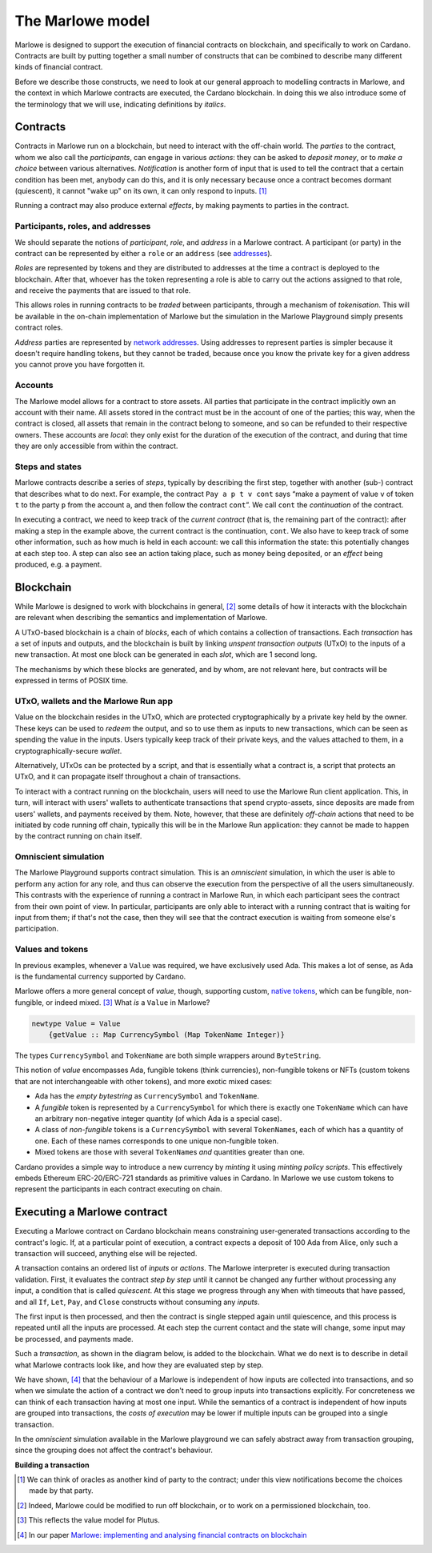 .. _marlowe-model:

The Marlowe model
=================

Marlowe is designed to support the execution of financial contracts on
blockchain, and specifically to work on Cardano. Contracts are built by
putting together a small number of constructs that can be combined to
describe many different kinds of financial contract.

Before we describe those constructs, we need to look at our general
approach to modelling contracts in Marlowe, and the context in which
Marlowe contracts are executed, the Cardano blockchain. In doing this we
also introduce some of the terminology that we will use, indicating
definitions by *italics*.

Contracts
---------

Contracts in Marlowe run on a blockchain, but need to interact with the
off-chain world. The *parties* to the contract, whom we also call the
*participants*, can engage in various *actions*: they can be asked to
*deposit money*, or to *make a choice* between various alternatives.
*Notification* is another form of input that is used to tell the contract
that a certain condition has been met, anybody can do this, and it is
only necessary because once a contract becomes dormant (quiescent), it
cannot "wake up" on its own, it can only respond to inputs. [1]_

Running a contract may also produce external *effects*, by making
payments to parties in the contract.

Participants, roles, and addresses
~~~~~~~~~~~~~~~~~~~~~~~~~~~~~~~~~~

We should separate the notions of *participant*, *role*, and *address*
in a Marlowe contract. A participant (or party) in the contract can be
represented by either a ``role`` or an ``address`` (see
`addresses <https://docs.cardano.org/core-concepts/cardano-addresses>`_).

*Roles* are represented by tokens and they are distributed to addresses
at the time a contract is deployed to the blockchain. After that,
whoever has the token representing a role is able to carry out the actions
assigned to that role, and receive the payments that are issued to that role.

This allows roles in running contracts to be *traded* between participants,
through a mechanism of *tokenisation*. This will be available in the on-chain
implementation of Marlowe but the simulation in the Marlowe Playground simply presents contract roles.

*Address* parties are represented by `network addresses <https://docs.cardano.org/core-concepts/cardano-addresses>`_.
Using addresses to represent parties is simpler because it doesn't require handling
tokens, but they cannot be traded, because once you know the private key for a given address
you cannot prove you have forgotten it.


Accounts
~~~~~~~~

The Marlowe model allows for a contract to store assets. All parties
that participate in the contract implicitly own an account with their
name. All assets stored in the contract must be in the account of one of
the parties; this way, when the contract is closed, all assets that
remain in the contract belong to someone, and so can be refunded to their respective owners. 
These accounts are *local*: they only exist for the duration of the execution of the
contract, and during that time they are only accessible from within the contract.

Steps and states
~~~~~~~~~~~~~~~~

Marlowe contracts describe a series of *steps*, typically by describing
the first step, together with another (sub-) contract that describes
what to do next. For example, the contract ``Pay a p t v cont`` says
“make a payment of value ``v`` of token ``t`` to the party ``p`` from
the account ``a``, and then follow the contract ``cont``\ ”. We call
``cont`` the *continuation* of the contract.

In executing a contract, we need to keep track of the *current contract*
(that is, the remaining part of the contract):
after making a step in the example above, the current contract is the
continuation, ``cont``. We also have to keep track of some other
information, such as how much is held in each account: we call this
information the state: this potentially changes at each step too. A step
can also see an action taking place, such as money being deposited, or
an *effect* being produced, e.g. a payment.

Blockchain
----------

While Marlowe is designed to work with blockchains in general, [2]_ some
details of how it interacts with the blockchain are relevant when
describing the semantics and implementation of Marlowe.

A UTxO-based blockchain is a chain of *blocks*, each of which contains a
collection of transactions. Each *transaction* has a set of inputs and
outputs, and the blockchain is built by linking *unspent transaction
outputs* (UTxO) to the inputs of a new transaction. At most one block
can be generated in each *slot*, which are 1 second long.

The mechanisms by which these blocks are generated, and by whom, are not
relevant here, but contracts will be expressed in terms of POSIX time.

UTxO, wallets and the Marlowe Run app
~~~~~~~~~~~~~~~~~~~~~~~~~~~~~~~~~~~~~

Value on the blockchain resides in the UTxO, which are protected
cryptographically by a private key held by the owner. These keys can be
used to *redeem* the output, and so to use them as inputs to new
transactions, which can be seen as spending the value in the inputs.
Users typically keep track of their private keys, and the values
attached to them, in a cryptographically-secure *wallet*.

Alternatively, UTxOs can be protected by a script, and that is essentially
what a contract is, a script that protects an UTxO, and it can propagate
itself throughout a chain of transactions.

To interact with a contract running on the blockchain, users will need to use the
Marlowe Run client application. This, in turn, will interact with users' wallets to 
authenticate transactions that spend crypto-assets, since
deposits are made from users' wallets, and payments received by them.
Note, however, that these are definitely *off-chain* actions that need
to be initiated by code running off chain, typically this will be in the Marlowe Run application: 
they cannot be made to happen by the contract running on chain itself.

Omniscient simulation
~~~~~~~~~~~~~~~~~~~~~

The Marlowe Playground supports contract simulation. This is an *omniscient* simulation, 
in which the user is able to perform any action
for any role, and thus can observe the execution from the perspective of
all the users simultaneously. This contrasts with the experience of running a contract in
Marlowe Run, in which each participant sees the
contract from their own point of view. In particular, participants are only able to interact with
a running contract that is waiting for input from them;
if that's not the case, then they will see that 
the contract execution is waiting from someone else's participation.


Values and tokens
~~~~~~~~~~~~~~~~~

In previous examples, whenever a ``Value`` was required, we have
exclusively used Ada. This makes a lot of sense, as Ada is the
fundamental currency supported by Cardano. 

Marlowe offers a more general concept of *value*, though, supporting
custom, `native tokens <https://docs.cardano.org/native-tokens/learn>`_, which can be fungible, non-fungible, or indeed mixed.  [3]_ What *is* a
``Value`` in Marlowe?

.. code:: haskell

   newtype Value = Value
       {getValue :: Map CurrencySymbol (Map TokenName Integer)}

The types ``CurrencySymbol`` and ``TokenName`` are both simple wrappers
around ``ByteString``.

This notion of *value* encompasses Ada, fungible tokens (think 
currencies), non-fungible tokens or NFTs (custom tokens that are not
interchangeable with other tokens), and more exotic mixed cases:

-  Ada has the *empty bytestring* as ``CurrencySymbol`` and
   ``TokenName``.

-  A *fungible* token is represented by a ``CurrencySymbol`` for which
   there is exactly one ``TokenName`` which can have an arbitrary
   non-negative integer quantity (of which Ada is a special case).

-  A class of *non-fungible* tokens is a ``CurrencySymbol`` with several
   ``TokenName``\ s, each of which has a quantity of one. Each of these
   names corresponds to one unique non-fungible token.

-  Mixed tokens are those with several ``TokenName``\ s *and* quantities
   greater than one.

Cardano provides a simple way to introduce a new currency by *minting*
it using *minting policy scripts*. This effectively embeds Ethereum
ERC-20/ERC-721 standards as primitive values in Cardano. In Marlowe we use custom
tokens to represent the participants in each contract executing on
chain.

Executing a Marlowe contract
----------------------------

Executing a Marlowe contract on Cardano blockchain means constraining
user-generated transactions according to the contract's logic. If, at a particular point of execution, a
contract expects a deposit of 100 Ada from Alice, only such a
transaction will succeed, anything else will be rejected.

A transaction contains an ordered list of *inputs* or *actions*. The
Marlowe interpreter is executed during transaction validation. First, it
evaluates the contract *step by step* until it cannot be changed any
further without processing any input, a condition that is called
*quiescent*. At this stage we progress through any ``When`` with 
timeouts that have passed, and all ``If``, ``Let``, ``Pay``, and ``Close`` constructs without
consuming any *inputs*.

The first input is then processed, and then the contract is single
stepped again until quiescence, and this process is repeated until all
the inputs are processed. At each step the current contact and the state
will change, some input may be processed, and payments made.

Such a *transaction*, as shown in the diagram below, is added to the
blockchain. What we do next is to describe in detail what Marlowe
contracts look like, and how they are evaluated step by step.

We have shown, [4]_ that the behaviour of a Marlowe is independent of
how inputs are collected into transactions, and so when we simulate the
action of a contract we don't need to group inputs into transactions
explicitly. For concreteness we can think of each transaction having at
most one input. While the semantics of a contract is independent of how
inputs are grouped into transactions, the *costs of execution* may be
lower if multiple inputs can be grouped into a single transaction.

In the *omniscient* simulation available in the Marlowe playground we can safely 
abstract away from transaction grouping, since the grouping does not affect the contract's behaviour.

.. container:: formalpara-title

   **Building a transaction**

.. image:: images/transaction.svg
   :alt: transaction

.. [1]
   We can think of oracles as another kind of party to the contract;
   under this view notifications become the choices made by that party.

.. [2]
   Indeed, Marlowe could be modified to run off blockchain, or to work
   on a permissioned blockchain, too.

.. [3]
   This reflects the value model for Plutus.

.. [4]
   In our paper `Marlowe: implementing and analysing financial contracts
   on
   blockchain <https://iohk.io/en/research/library/papers/marloweimplementing-and-analysing-financial-contracts-on-blockchain/>`_
